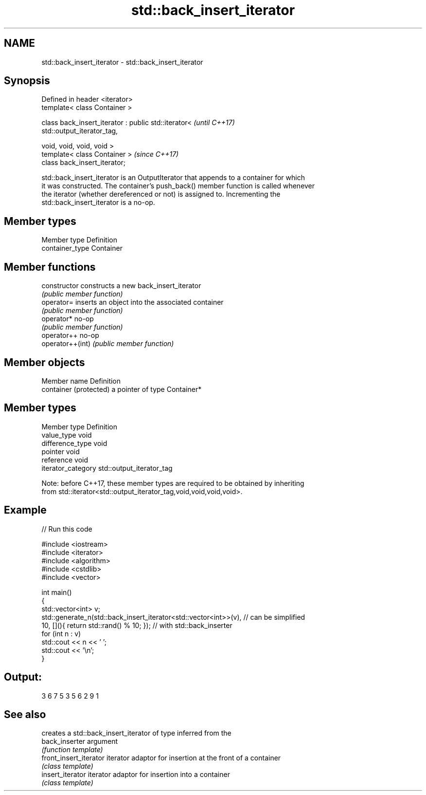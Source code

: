 .TH std::back_insert_iterator 3 "2018.03.28" "http://cppreference.com" "C++ Standard Libary"
.SH NAME
std::back_insert_iterator \- std::back_insert_iterator

.SH Synopsis
   Defined in header <iterator>
   template< class Container >

   class back_insert_iterator : public std::iterator<                     \fI(until C++17)\fP
   std::output_iterator_tag,

   void, void, void, void >
   template< class Container >                                            \fI(since C++17)\fP
   class back_insert_iterator;

   std::back_insert_iterator is an OutputIterator that appends to a container for which
   it was constructed. The container's push_back() member function is called whenever
   the iterator (whether dereferenced or not) is assigned to. Incrementing the
   std::back_insert_iterator is a no-op.

.SH Member types

   Member type    Definition
   container_type Container

.SH Member functions

   constructor     constructs a new back_insert_iterator
                   \fI(public member function)\fP
   operator=       inserts an object into the associated container
                   \fI(public member function)\fP
   operator*       no-op
                   \fI(public member function)\fP
   operator++      no-op
   operator++(int) \fI(public member function)\fP

.SH Member objects

   Member name           Definition
   container (protected) a pointer of type Container*

.SH Member types

   Member type       Definition
   value_type        void
   difference_type   void
   pointer           void
   reference         void
   iterator_category std::output_iterator_tag

   Note: before C++17, these member types are required to be obtained by inheriting
   from std::iterator<std::output_iterator_tag,void,void,void,void>.

.SH Example

   
// Run this code

 #include <iostream>
 #include <iterator>
 #include <algorithm>
 #include <cstdlib>
 #include <vector>

 int main()
 {
     std::vector<int> v;
     std::generate_n(std::back_insert_iterator<std::vector<int>>(v), // can be simplified
                     10, [](){ return std::rand() % 10; });        // with std::back_inserter
     for (int n : v)
         std::cout << n << ' ';
     std::cout << '\\n';
 }

.SH Output:

 3 6 7 5 3 5 6 2 9 1

.SH See also

                         creates a std::back_insert_iterator of type inferred from the
   back_inserter         argument
                         \fI(function template)\fP
   front_insert_iterator iterator adaptor for insertion at the front of a container
                         \fI(class template)\fP
   insert_iterator       iterator adaptor for insertion into a container
                         \fI(class template)\fP
